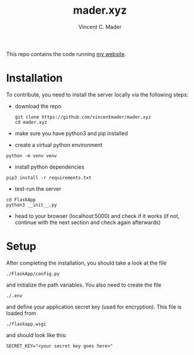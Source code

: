 #+TITLE: mader.xyz
#+AUTHOR: Vincent C. Mader

This repo contains the code running [[http://mader.xyz][my website]].

* Installation
To contribute, you need to install the server locally via the following steps:

- download the repo
  #+begin_src shell
  git clone https://github.com/vincentmader/mader.xyz
  cd mader.xyz
  #+end_src
- make sure you have python3 and pip installed
- create a virtual python environment
#+begin_src shell
python -m venv venv
#+end_src
- install python dependencies
#+begin_src shell
pip3 install -r requirements.txt
#+end_src
- test-run the server
#+begin_src shell
cd FlaskApp
python3 __init__.py
#+end_src
- head to your browser (localhost:5000) and check if it works
  (if not, continue with the next section and check again afterwards)
* Setup
After completing the installation, you should take a look at the file
#+begin_src shell
./FlaskApp/config.py
#+end_src
and initialize the path variables. You also need to create the file
#+begin_src shell
./.env
#+end_src
and define your application secret key (used for encryption).
This file is loaded from
#+begin_src shell
./flaskapp.wsgi
#+end_src
and should look like this:
#+begin_src shell
SECRET_KEY="<your secret key goes here>"
#+end_src
